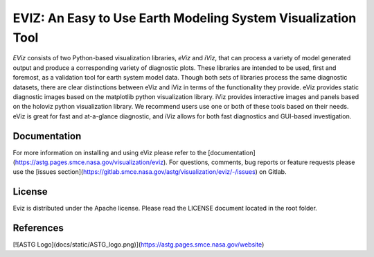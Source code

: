 =============================================================
EVIZ: An Easy to Use Earth Modeling System Visualization Tool
=============================================================

`EViz` consists of two Python-based visualization libraries, `eViz` and `iViz`, that can process a variety
of model generated output and produce a corresponding variety of diagnostic plots. These libraries are intended 
to be used, first and foremost, as a validation tool for earth system model data. Though both sets of libraries 
process the same diagnostic datasets, there are clear distinctions between eViz and iViz in terms of the 
functionality they provide. eViz provides static diagnostic images based on the matplotlib python visualization 
library. iViz provides interactive images and panels based on the holoviz python visualization library. 
We recommend users use one or both of these tools based on their needs. eViz is great for fast and at-a-glance 
diagnostic, and iViz allows for both fast diagnostics and GUI-based investigation. 

Documentation
-------------
For more information on installing and using eViz please refer to the [documentation](https://astg.pages.smce.nasa.gov/visualization/eviz).
For questions, comments, bug reports or feature requests please use the [issues section](https://gitlab.smce.nasa.gov/astg/visualization/eviz/-/issues) on Gitlab. 

License
-------
Eviz is distributed under the Apache license.  Please read the LICENSE document located in the root folder.

References
----------
[![ASTG Logo](docs/static/ASTG_logo.png)](https://astg.pages.smce.nasa.gov/website)
